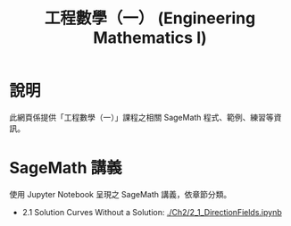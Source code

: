 #+title: 工程數學（一） (Engineering Mathematics I)

* 說明
此網頁係提供「工程數學（一）」課程之相關 SageMath 程式、範例、練習等資訊。

* SageMath 講義
使用 Jupyter Notebook 呈現之 SageMath 講義，依章節分類。

- 2.1 Solution Curves Without a Solution: [[./Ch2/2_1_DirectionFields.ipynb]]
